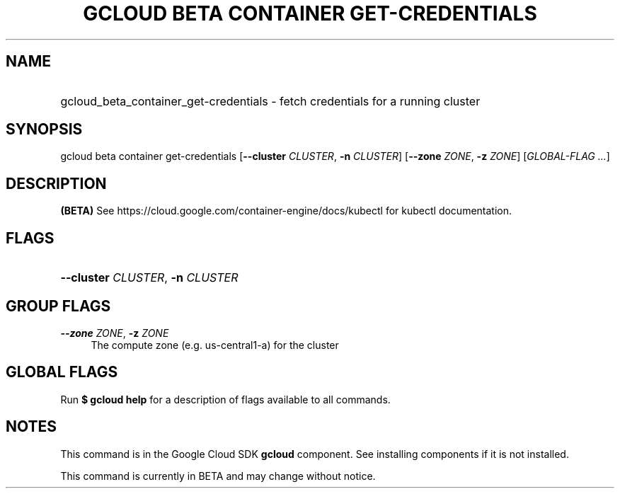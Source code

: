 .TH "GCLOUD BETA CONTAINER GET-CREDENTIALS" "1" "" "" ""
.ie \n(.g .ds Aq \(aq
.el       .ds Aq '
.nh
.ad l
.SH "NAME"
.HP
gcloud_beta_container_get-credentials \- fetch credentials for a running cluster
.SH "SYNOPSIS"
.sp
gcloud beta container get\-credentials [\fB\-\-cluster\fR \fICLUSTER\fR, \fB\-n\fR \fICLUSTER\fR] [\fB\-\-zone\fR \fIZONE\fR, \fB\-z\fR \fIZONE\fR] [\fIGLOBAL\-FLAG \&...\fR]
.SH "DESCRIPTION"
.sp
\fB(BETA)\fR See https://cloud\&.google\&.com/container\-engine/docs/kubectl for kubectl documentation\&.
.SH "FLAGS"
.HP
\fB\-\-cluster\fR \fICLUSTER\fR, \fB\-n\fR \fICLUSTER\fR
.RE
.SH "GROUP FLAGS"
.PP
\fB\-\-zone\fR \fIZONE\fR, \fB\-z\fR \fIZONE\fR
.RS 4
The compute zone (e\&.g\&. us\-central1\-a) for the cluster
.RE
.SH "GLOBAL FLAGS"
.sp
Run \fB$ \fR\fBgcloud\fR\fB help\fR for a description of flags available to all commands\&.
.SH "NOTES"
.sp
This command is in the Google Cloud SDK \fBgcloud\fR component\&. See installing components if it is not installed\&.
.sp
This command is currently in BETA and may change without notice\&.
